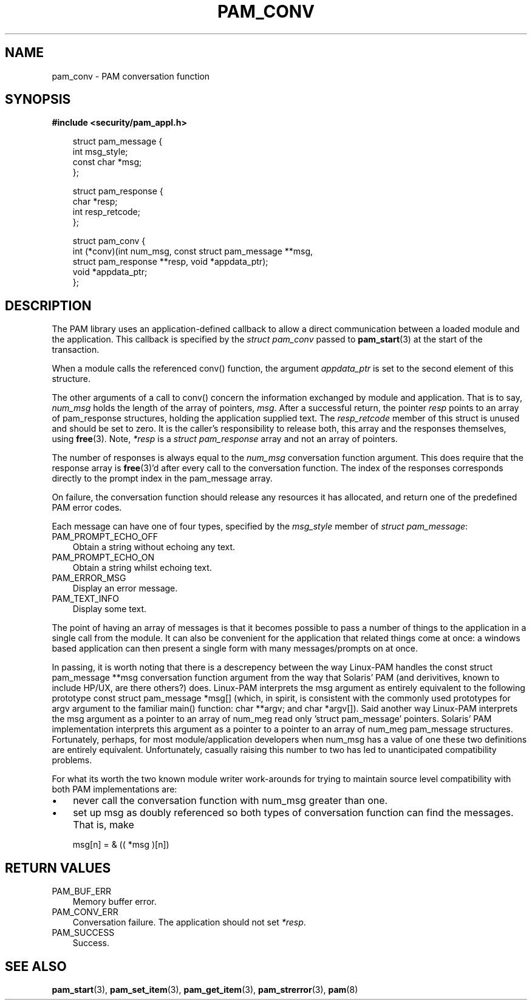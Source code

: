 .\"     Title: pam_conv
.\"    Author: 
.\" Generator: DocBook XSL Stylesheets v1.70.1 <http://docbook.sf.net/>
.\"      Date: 06/19/2006
.\"    Manual: Linux\-PAM Manual
.\"    Source: Linux\-PAM Manual
.\"
.TH "PAM_CONV" "3" "06/19/2006" "Linux\-PAM Manual" "Linux\-PAM Manual"
.\" disable hyphenation
.nh
.\" disable justification (adjust text to left margin only)
.ad l
.SH "NAME"
pam_conv \- PAM conversation function
.SH "SYNOPSIS"
.sp
.ft B
.nf
#include <security/pam_appl.h>
.fi
.ft
.sp
.RS 3n
.nf
struct pam_message {
    int msg_style;
    const char *msg;
};

struct pam_response {
    char *resp;
    int resp_retcode;
};

struct pam_conv {
    int (*conv)(int num_msg, const struct pam_message **msg,
                struct pam_response **resp, void *appdata_ptr);
    void *appdata_ptr;
};
    
.fi
.RE
.SH "DESCRIPTION"
.PP
The PAM library uses an application\-defined callback to allow a direct communication between a loaded module and the application. This callback is specified by the
\fIstruct pam_conv\fR
passed to
\fBpam_start\fR(3)
at the start of the transaction.
.PP
When a module calls the referenced conv() function, the argument
\fIappdata_ptr\fR
is set to the second element of this structure.
.PP
The other arguments of a call to conv() concern the information exchanged by module and application. That is to say,
\fInum_msg\fR
holds the length of the array of pointers,
\fImsg\fR. After a successful return, the pointer
\fIresp\fR
points to an array of pam_response structures, holding the application supplied text. The
\fIresp_retcode\fR
member of this struct is unused and should be set to zero. It is the caller's responsibility to release both, this array and the responses themselves, using
\fBfree\fR(3). Note,
\fI*resp\fR
is a
\fIstruct pam_response\fR
array and not an array of pointers.
.PP
The number of responses is always equal to the
\fInum_msg\fR
conversation function argument. This does require that the response array is
\fBfree\fR(3)'d after every call to the conversation function. The index of the responses corresponds directly to the prompt index in the pam_message array.
.PP
On failure, the conversation function should release any resources it has allocated, and return one of the predefined PAM error codes.
.PP
Each message can have one of four types, specified by the
\fImsg_style\fR
member of
\fIstruct pam_message\fR:
.TP 3n
PAM_PROMPT_ECHO_OFF
Obtain a string without echoing any text.
.TP 3n
PAM_PROMPT_ECHO_ON
Obtain a string whilst echoing text.
.TP 3n
PAM_ERROR_MSG
Display an error message.
.TP 3n
PAM_TEXT_INFO
Display some text.
.PP
The point of having an array of messages is that it becomes possible to pass a number of things to the application in a single call from the module. It can also be convenient for the application that related things come at once: a windows based application can then present a single form with many messages/prompts on at once.
.PP
In passing, it is worth noting that there is a descrepency between the way Linux\-PAM handles the const struct pam_message **msg conversation function argument from the way that Solaris' PAM (and derivitives, known to include HP/UX, are there others?) does. Linux\-PAM interprets the msg argument as entirely equivalent to the following prototype const struct pam_message *msg[] (which, in spirit, is consistent with the commonly used prototypes for argv argument to the familiar main() function: char **argv; and char *argv[]). Said another way Linux\-PAM interprets the msg argument as a pointer to an array of num_meg read only 'struct pam_message' pointers. Solaris' PAM implementation interprets this argument as a pointer to a pointer to an array of num_meg pam_message structures. Fortunately, perhaps, for most module/application developers when num_msg has a value of one these two definitions are entirely equivalent. Unfortunately, casually raising this number to two has led to unanticipated compatibility problems.
.PP
For what its worth the two known module writer work\-arounds for trying to maintain source level compatibility with both PAM implementations are:
.TP 3n
\(bu
never call the conversation function with num_msg greater than one.
.TP 3n
\(bu
set up msg as doubly referenced so both types of conversation function can find the messages. That is, make
.sp
.RS 3n
.nf
       msg[n] = & (( *msg )[n])
       
.fi
.RE
.SH "RETURN VALUES"
.TP 3n
PAM_BUF_ERR
Memory buffer error.
.TP 3n
PAM_CONV_ERR
Conversation failure. The application should not set
\fI*resp\fR.
.TP 3n
PAM_SUCCESS
Success.
.SH "SEE ALSO"
.PP

\fBpam_start\fR(3),
\fBpam_set_item\fR(3),
\fBpam_get_item\fR(3),
\fBpam_strerror\fR(3),
\fBpam\fR(8)
